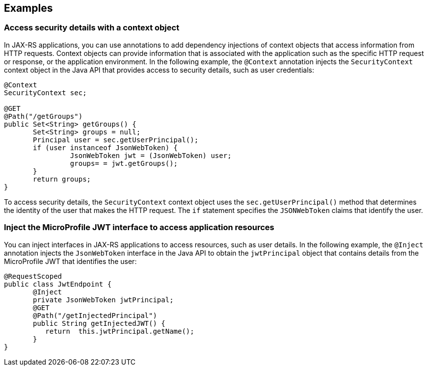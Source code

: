 == Examples

=== Access security details with a context object

In JAX-RS applications, you can use annotations to add dependency injections of context objects that access information from HTTP requests. Context objects can provide information that is associated with the application such as the specific HTTP request or response, or the application environment. In the following example, the `@Context` annotation injects the `SecurityContext` context object in the Java API that provides access to security details, such as user credentials:

[source,java]
----
@Context
SecurityContext sec;

@GET
@Path("/getGroups")
public Set<String> getGroups() {
       Set<String> groups = null;
       Principal user = sec.getUserPrincipal();
       if (user instanceof JsonWebToken) {
                JsonWebToken jwt = (JsonWebToken) user;
                groups= = jwt.getGroups();
       }
       return groups;
}
----

To access security details, the `SecurityContext` context object uses the `sec.getUserPrincipal()` method that determines the identity of the user that makes the HTTP request. The `if` statement specifies the `JSONWebToken` claims that identify the user.

=== Inject the MicroProfile JWT interface to access application resources

You can inject interfaces in JAX-RS applications to access resources, such as user details. In the following example, the `@Inject` annotation injects the `JsonWebToken` interface in the Java API to obtain the `jwtPrincipal` object that contains details from the MicroProfile JWT that identifies the user:

[source,java]
----
@RequestScoped
public class JwtEndpoint {
       @Inject
       private JsonWebToken jwtPrincipal;
       @GET
       @Path("/getInjectedPrincipal")
       public String getInjectedJWT() {
          return  this.jwtPrincipal.getName();
       }
}
----
